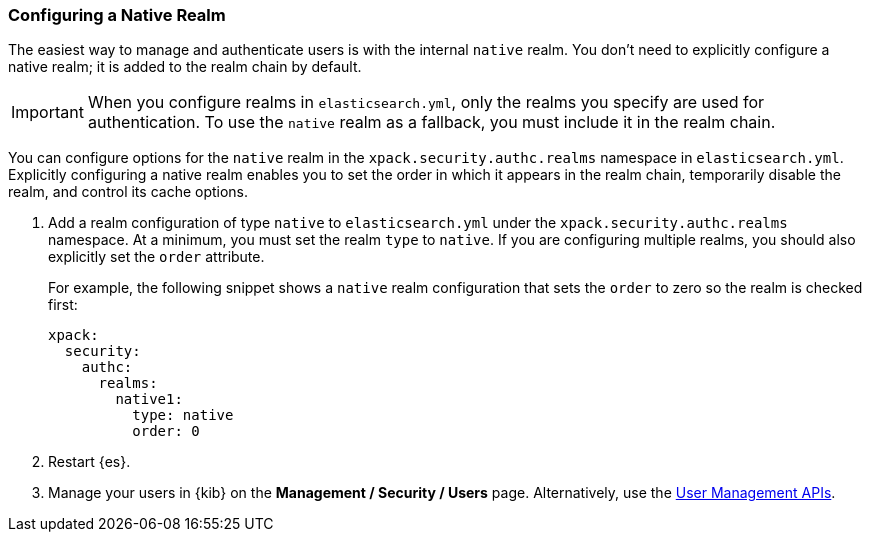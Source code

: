 [role="xpack"]
[[configuring-native-realm]]
=== Configuring a Native Realm

The easiest way to manage and authenticate users is with the internal `native`
realm. You don't need to explicitly configure a native realm; it is added to the 
realm chain by default. 

IMPORTANT: When you configure realms in `elasticsearch.yml`, only the
realms you specify are used for authentication. To use the
`native` realm as a fallback, you must include it in the realm chain.

You can configure options for the `native` realm in the 
`xpack.security.authc.realms` namespace in `elasticsearch.yml`. Explicitly
configuring a native realm enables you to set the order in which it appears in
the realm chain, temporarily disable the realm, and control its cache options.

. Add a realm configuration of type `native` to `elasticsearch.yml` under the
`xpack.security.authc.realms` namespace. At a minimum, you must set the realm
`type` to `native`. If you are configuring multiple realms, you should also
explicitly set the `order` attribute. 
+
--
//See <<ref-native-settings>> for all of the options you can set for the `native` realm.
For example, the following snippet shows a `native` realm configuration that
sets the `order` to zero so the realm is checked first:

[source, yaml]
------------------------------------------------------------
xpack:
  security:
    authc:
      realms:
        native1:
          type: native
          order: 0
------------------------------------------------------------
--

. Restart {es}.

. Manage your users in {kib} on the *Management / Security / Users* page. 
Alternatively, use the <<security-api-users,User Management APIs>>.


